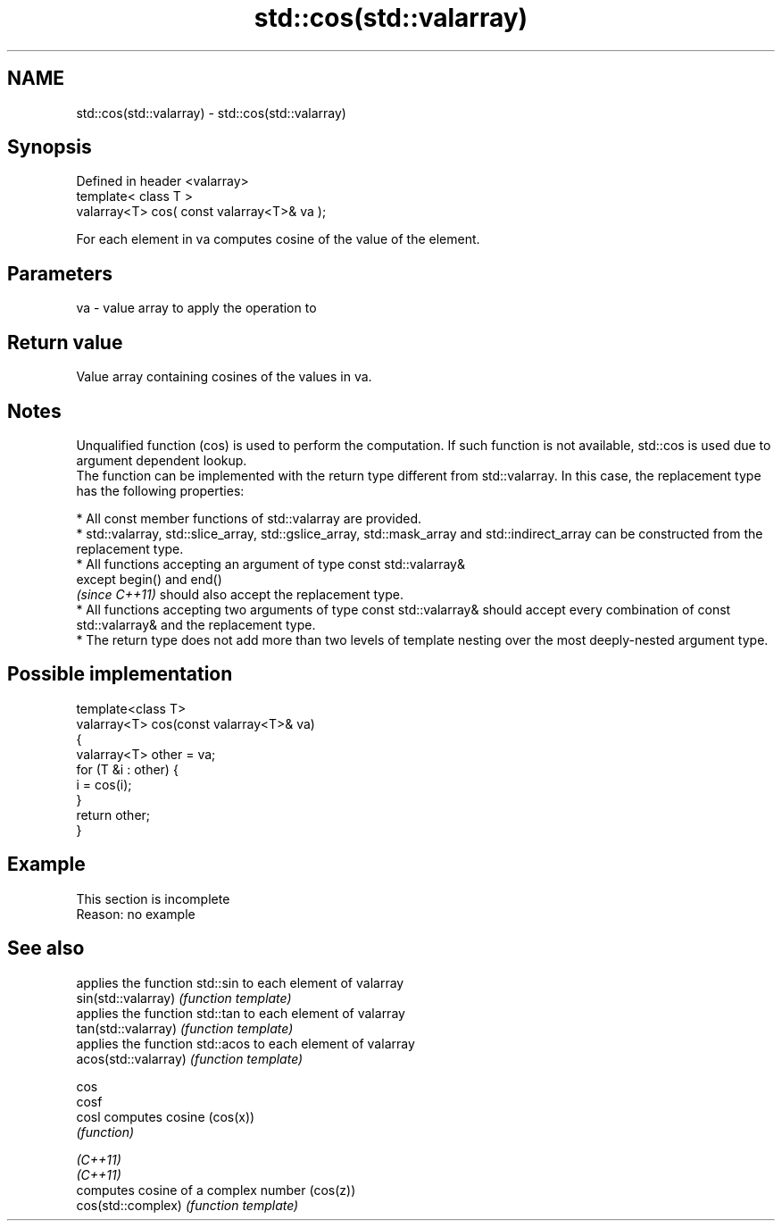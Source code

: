 .TH std::cos(std::valarray) 3 "2020.03.24" "http://cppreference.com" "C++ Standard Libary"
.SH NAME
std::cos(std::valarray) \- std::cos(std::valarray)

.SH Synopsis

  Defined in header <valarray>
  template< class T >
  valarray<T> cos( const valarray<T>& va );

  For each element in va computes cosine of the value of the element.

.SH Parameters


  va - value array to apply the operation to


.SH Return value

  Value array containing cosines of the values in va.

.SH Notes

  Unqualified function (cos) is used to perform the computation. If such function is not available, std::cos is used due to argument dependent lookup.
  The function can be implemented with the return type different from std::valarray. In this case, the replacement type has the following properties:


        * All const member functions of std::valarray are provided.
        * std::valarray, std::slice_array, std::gslice_array, std::mask_array and std::indirect_array can be constructed from the replacement type.
        * All functions accepting an argument of type const std::valarray&
          except begin() and end()
          \fI(since C++11)\fP should also accept the replacement type.
        * All functions accepting two arguments of type const std::valarray& should accept every combination of const std::valarray& and the replacement type.
        * The return type does not add more than two levels of template nesting over the most deeply-nested argument type.



.SH Possible implementation



    template<class T>
    valarray<T> cos(const valarray<T>& va)
    {
        valarray<T> other = va;
        for (T &i : other) {
            i = cos(i);
        }
        return other;
    }



.SH Example


   This section is incomplete
   Reason: no example


.SH See also


                      applies the function std::sin to each element of valarray
  sin(std::valarray)  \fI(function template)\fP
                      applies the function std::tan to each element of valarray
  tan(std::valarray)  \fI(function template)\fP
                      applies the function std::acos to each element of valarray
  acos(std::valarray) \fI(function template)\fP

  cos
  cosf
  cosl                computes cosine (cos(x))
                      \fI(function)\fP

  \fI(C++11)\fP
  \fI(C++11)\fP
                      computes cosine of a complex number (cos(z))
  cos(std::complex)   \fI(function template)\fP





